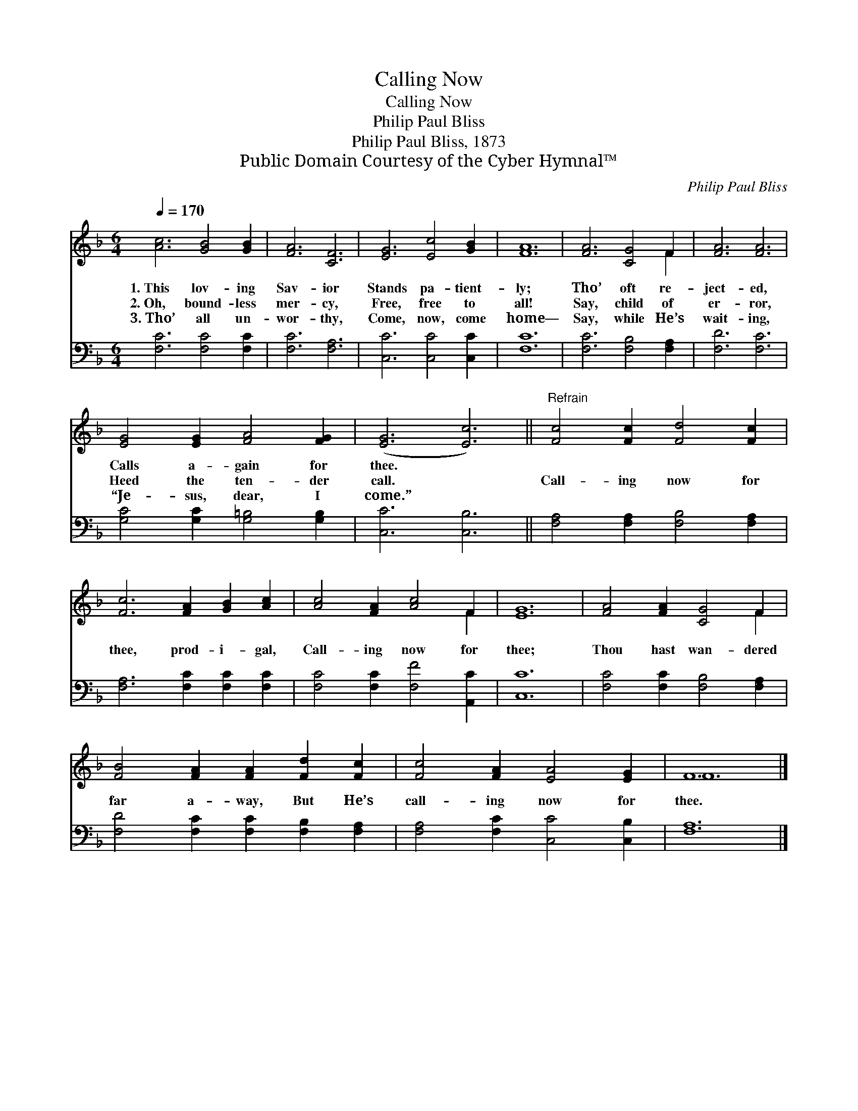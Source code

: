 X:1
T:Calling Now
T:Calling Now
T:Philip Paul Bliss
T:Philip Paul Bliss, 1873
T:Public Domain Courtesy of the Cyber Hymnal™
C:Philip Paul Bliss
Z:Public Domain
Z:Courtesy of the Cyber Hymnal™
%%score ( 1 2 ) 3
L:1/8
Q:1/4=170
M:6/4
K:F
V:1 treble 
V:2 treble 
V:3 bass 
V:1
 [Ac]6 [GB]4 [GB]2 | [FA]6 [CF]6 | [EG]6 [Ec]4 [GB]2 | [FA]12 | [FA]6 [CG]4 F2 | [FA]6 [FA]6 | %6
w: 1.~This lov- ing|Sav- ior|Stands pa- tient-|ly;|Tho’ oft re-|ject- ed,|
w: 2.~Oh, bound- less|mer- cy,|Free, free to|all!|Say, child of|er- ror,|
w: 3.~Tho’ all un-|wor- thy,|Come, now, come|home—|Say, while He’s|wait- ing,|
 [EG]4 [EG]2 [FA]4 [FG]2 | ([EG]6 [Ec]6) ||"^Refrain" [Fc]4 [Fc]2 [Fd]4 [Fc]2 | %9
w: Calls a- gain for|thee. *||
w: Heed the ten- der|call. *|Call- ing now for|
w: “Je- sus, dear, I|come.” *||
 [Fc]6 [FA]2 [GB]2 [Ac]2 | [Ac]4 [FA]2 [Ac]4 F2 | [EG]12 | [FA]4 [FA]2 [CG]4 F2 | %13
w: ||||
w: thee, prod- i- gal,|Call- ing now for|thee;|Thou hast wan- dered|
w: ||||
 [FB]4 [FA]2 [FA]2 [Fd]2 [Fc]2 | [Fc]4 [FA]2 [EA]4 [EG]2 | F12 |] %16
w: |||
w: far a- way, But He’s|call- ing now for|thee.|
w: |||
V:2
 x12 | x12 | x12 | x12 | x10 F2 | x12 | x12 | x12 || x12 | x12 | x10 F2 | x12 | x10 F2 | x12 | %14
 x12 | F12 |] %16
V:3
 [F,C]6 [F,C]4 [F,C]2 | [F,C]6 [F,A,]6 | [C,C]6 [C,C]4 [C,C]2 | [F,C]12 | [F,C]6 [F,B,]4 [F,A,]2 | %5
 [F,D]6 [F,C]6 | [G,C]4 [G,C]2 [G,=B,]4 [G,B,]2 | [C,C]6 [C,B,]6 || %8
 [F,A,]4 [F,A,]2 [F,B,]4 [F,A,]2 | [F,A,]6 [F,C]2 [F,C]2 [F,C]2 | [F,C]4 [F,C]2 [F,F]4 [A,,C]2 | %11
 [C,C]12 | [F,C]4 [F,C]2 [F,B,]4 [F,A,]2 | [F,D]4 [F,C]2 [F,C]2 [F,B,]2 [F,A,]2 | %14
 [F,A,]4 [F,C]2 [C,C]4 [C,B,]2 | [F,A,]12 |] %16

